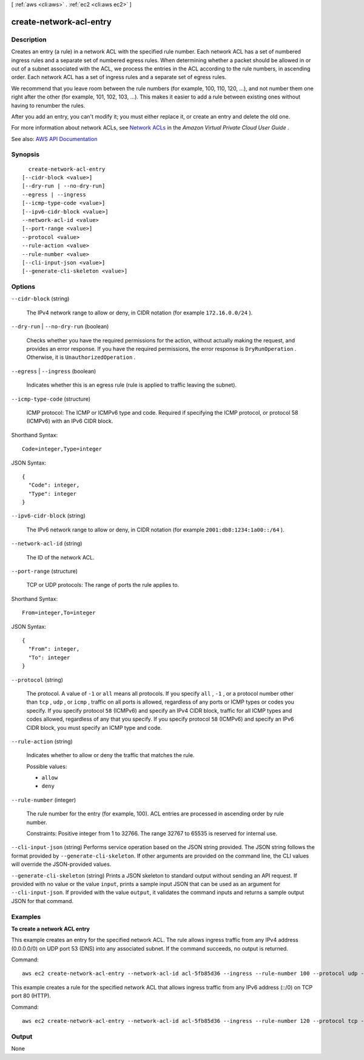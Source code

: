 [ :ref:`aws <cli:aws>` . :ref:`ec2 <cli:aws ec2>` ]

.. _cli:aws ec2 create-network-acl-entry:


************************
create-network-acl-entry
************************



===========
Description
===========



Creates an entry (a rule) in a network ACL with the specified rule number. Each network ACL has a set of numbered ingress rules and a separate set of numbered egress rules. When determining whether a packet should be allowed in or out of a subnet associated with the ACL, we process the entries in the ACL according to the rule numbers, in ascending order. Each network ACL has a set of ingress rules and a separate set of egress rules.

 

We recommend that you leave room between the rule numbers (for example, 100, 110, 120, ...), and not number them one right after the other (for example, 101, 102, 103, ...). This makes it easier to add a rule between existing ones without having to renumber the rules.

 

After you add an entry, you can't modify it; you must either replace it, or create an entry and delete the old one.

 

For more information about network ACLs, see `Network ACLs <http://docs.aws.amazon.com/AmazonVPC/latest/UserGuide/VPC_ACLs.html>`_ in the *Amazon Virtual Private Cloud User Guide* .



See also: `AWS API Documentation <https://docs.aws.amazon.com/goto/WebAPI/ec2-2016-11-15/CreateNetworkAclEntry>`_


========
Synopsis
========

::

    create-network-acl-entry
  [--cidr-block <value>]
  [--dry-run | --no-dry-run]
  --egress | --ingress
  [--icmp-type-code <value>]
  [--ipv6-cidr-block <value>]
  --network-acl-id <value>
  [--port-range <value>]
  --protocol <value>
  --rule-action <value>
  --rule-number <value>
  [--cli-input-json <value>]
  [--generate-cli-skeleton <value>]




=======
Options
=======

``--cidr-block`` (string)


  The IPv4 network range to allow or deny, in CIDR notation (for example ``172.16.0.0/24`` ).

  

``--dry-run`` | ``--no-dry-run`` (boolean)


  Checks whether you have the required permissions for the action, without actually making the request, and provides an error response. If you have the required permissions, the error response is ``DryRunOperation`` . Otherwise, it is ``UnauthorizedOperation`` .

  

``--egress`` | ``--ingress`` (boolean)


  Indicates whether this is an egress rule (rule is applied to traffic leaving the subnet).

  

``--icmp-type-code`` (structure)


  ICMP protocol: The ICMP or ICMPv6 type and code. Required if specifying the ICMP protocol, or protocol 58 (ICMPv6) with an IPv6 CIDR block.

  



Shorthand Syntax::

    Code=integer,Type=integer




JSON Syntax::

  {
    "Code": integer,
    "Type": integer
  }



``--ipv6-cidr-block`` (string)


  The IPv6 network range to allow or deny, in CIDR notation (for example ``2001:db8:1234:1a00::/64`` ).

  

``--network-acl-id`` (string)


  The ID of the network ACL.

  

``--port-range`` (structure)


  TCP or UDP protocols: The range of ports the rule applies to.

  



Shorthand Syntax::

    From=integer,To=integer




JSON Syntax::

  {
    "From": integer,
    "To": integer
  }



``--protocol`` (string)


  The protocol. A value of ``-1`` or ``all`` means all protocols. If you specify ``all`` , ``-1`` , or a protocol number other than ``tcp`` , ``udp`` , or ``icmp`` , traffic on all ports is allowed, regardless of any ports or ICMP types or codes you specify. If you specify protocol ``58`` (ICMPv6) and specify an IPv4 CIDR block, traffic for all ICMP types and codes allowed, regardless of any that you specify. If you specify protocol ``58`` (ICMPv6) and specify an IPv6 CIDR block, you must specify an ICMP type and code.

  

``--rule-action`` (string)


  Indicates whether to allow or deny the traffic that matches the rule.

  

  Possible values:

  
  *   ``allow``

  
  *   ``deny``

  

  

``--rule-number`` (integer)


  The rule number for the entry (for example, 100). ACL entries are processed in ascending order by rule number.

   

  Constraints: Positive integer from 1 to 32766. The range 32767 to 65535 is reserved for internal use.

  

``--cli-input-json`` (string)
Performs service operation based on the JSON string provided. The JSON string follows the format provided by ``--generate-cli-skeleton``. If other arguments are provided on the command line, the CLI values will override the JSON-provided values.

``--generate-cli-skeleton`` (string)
Prints a JSON skeleton to standard output without sending an API request. If provided with no value or the value ``input``, prints a sample input JSON that can be used as an argument for ``--cli-input-json``. If provided with the value ``output``, it validates the command inputs and returns a sample output JSON for that command.



========
Examples
========

**To create a network ACL entry**

This example creates an entry for the specified network ACL. The rule allows ingress traffic from any IPv4 address (0.0.0.0/0) on UDP port 53 (DNS) into any associated subnet. If the command succeeds, no output is returned.

Command::

  aws ec2 create-network-acl-entry --network-acl-id acl-5fb85d36 --ingress --rule-number 100 --protocol udp --port-range From=53,To=53 --cidr-block 0.0.0.0/0 --rule-action allow


This example creates a rule for the specified network ACL that allows ingress traffic from any IPv6 address (::/0) on TCP port 80 (HTTP).

Command::

  aws ec2 create-network-acl-entry --network-acl-id acl-5fb85d36 --ingress --rule-number 120 --protocol tcp --port-range From=80,To=80 --ipv6-cidr-block ::/0 --rule-action allow

======
Output
======

None